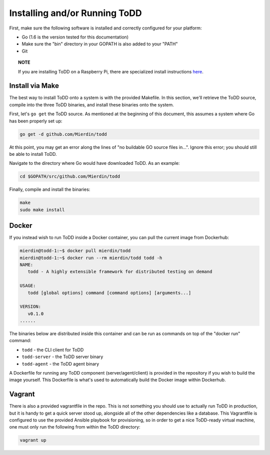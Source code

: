 Installing and/or Running ToDD
================================

First, make sure the following software is installed and correctly configured for your platform:

- Go (1.6 is the version tested for this documentation)
- Make sure the "bin" directory in your GOPATH is also added to your "PATH"
- Git

.. topic:: NOTE

   If you are installing ToDD on a Raspberry Pi, there are specialized install instructions `here <installrpi.html>`_. 


Install via Make
----------------

The best way to install ToDD onto a system is with the provided Makefile. In this section, we'll retrieve the ToDD source, compile into the three ToDD binaries, and install these binaries onto the system.

First, let's ``go get`` the ToDD source. As mentioned at the beginning of this document, this assumes a system where Go has been properly set up:

.. code-block:: text

    go get -d github.com/Mierdin/todd

At this point, you may get an error along the lines of "no buildable GO source files in...". Ignore this error; you should still be able to install ToDD.

Navigate to the directory where Go would have downloaded ToDD. As an example:

.. code-block:: text

    cd $GOPATH/src/github.com/Mierdin/todd

Finally, compile and install the binaries:

.. code-block:: text

    make
    sudo make install

Docker
------
If you instead wish to run ToDD inside a Docker container, you can pull the current image from Dockerhub:

.. code-block:: text

    mierdin@todd-1:~$ docker pull mierdin/todd
    mierdin@todd-1:~$ docker run --rm mierdin/todd todd -h                        
    NAME:
       todd - A highly extensible framework for distributed testing on demand

    USAGE:
       todd [global options] command [command options] [arguments...]

    VERSION:
       v0.1.0
    ......

The binaries below are distributed inside this container and can be run as commands on top of the "docker run" command:

- ``todd`` - the CLI client for ToDD
- ``todd-server`` - the ToDD server binary
- ``todd-agent`` - the ToDD agent binary

A Dockerfile for running any ToDD component (server/agent/client) is provided in the repository if you wish to build the image yourself. This Dockerfile is what's used to automatically build the Docker image within Dockerhub.

Vagrant
-------
There is also a provided vagrantfile in the repo. This is not something you should use to actually run ToDD in production, but it is handy to get a quick server stood up, alongside all of the other dependencies like a database. This Vagrantfile is configured to use the provided Ansible playbook for provisioning, so in order to get a nice ToDD-ready virtual machine, one must only run the following from within the ToDD directory:

.. code-block:: text

    vagrant up

